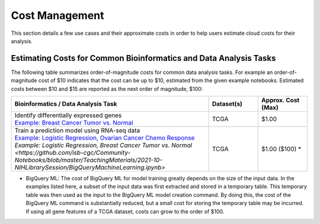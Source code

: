 ===============
Cost Management
===============

This section details a few use cases and their approximate costs in order to help users estimate cloud costs for their analysis. 

Estimating Costs for Common Bioinformatics and Data Analysis Tasks
==================================================================

The following table summarizes order-of-magnitude costs for common data analysis tasks. For example an order-of-magnitude cost of $10 indicates that the cost can be up to $10, estimated from the given example notebooks. Estimated costs between $10 and $15 are reported as the next order of magnitude, $100:

.. list-table::
   :widths: 100 25 25
   :align: center
   :header-rows: 1

   * - Bioinformatics / Data Analysis Task
     - Dataset(s)
     - Approx. Cost (Max)
   * - | Identify differentially expressed genes
       | `Example: Breast Cancer Tumor vs. Normal <https://github.com/isb-cgc/Community-Notebooks/blob/master/Notebooks/How_to_analyze_differential_expression_between_paired_tumor_and_normal_samples.ipynb>`_
     - TCGA
     - $1.00
   * - | Train a prediction model using RNA-seq data
       | `Example: Logistic Regression, Ovarian Cancer Chemo Response <https://github.com/isb-cgc/Community-Notebooks/blob/master/MachineLearning/How_to_build_an_RNAseq_logistic_regression_classifier_with_BigQuery_ML.ipynb>`_
       | `Example: Logistic Regression, Breast Cancer Tumor vs. Normal <https://github.com/isb-cgc/Community-Notebooks/blob/master/TeachingMaterials/2021-10-NIHLibrarySession/BigQueryMachineLearning.ipynb>`
     - TCGA
     - $1.00 ($100) *

* BigQuery ML: The cost of BigQuery ML for model training greatly depends on the size of the input data. In the examples listed here, a subset of the input data was first extracted and stored in a temporary table. This temporary table was then used as the input to the BigQuery ML model creation command. By doing this, the cost of the BigQuery ML command is substantially reduced, but a small cost for storing the temporary table may be incurred. If using all gene features of a TCGA dataset, costs can grow to the order of $100.





